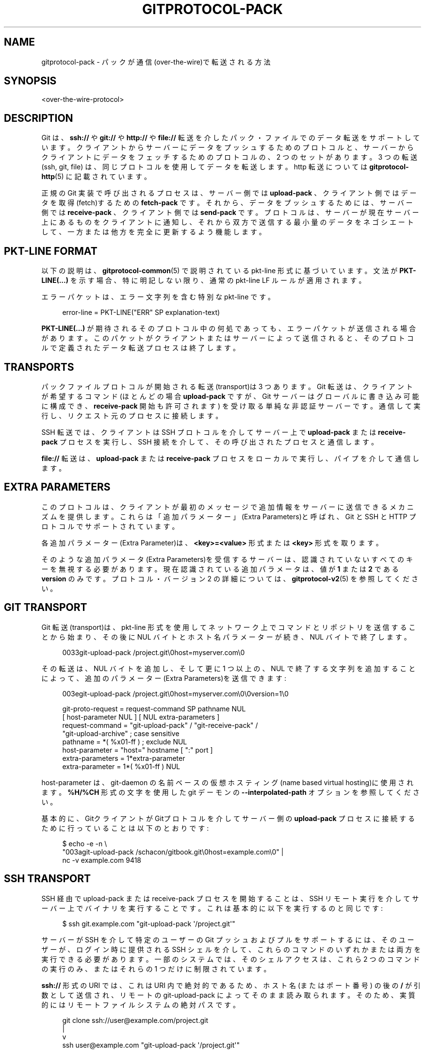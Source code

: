 '\" t
.\"     Title: gitprotocol-pack
.\"    Author: [FIXME: author] [see http://docbook.sf.net/el/author]
.\" Generator: DocBook XSL Stylesheets v1.79.1 <http://docbook.sf.net/>
.\"      Date: 12/10/2022
.\"    Manual: Git Manual
.\"    Source: Git 2.38.0.rc1.238.g4f4d434dc6.dirty
.\"  Language: English
.\"
.TH "GITPROTOCOL\-PACK" "5" "12/10/2022" "Git 2\&.38\&.0\&.rc1\&.238\&.g" "Git Manual"
.\" -----------------------------------------------------------------
.\" * Define some portability stuff
.\" -----------------------------------------------------------------
.\" ~~~~~~~~~~~~~~~~~~~~~~~~~~~~~~~~~~~~~~~~~~~~~~~~~~~~~~~~~~~~~~~~~
.\" http://bugs.debian.org/507673
.\" http://lists.gnu.org/archive/html/groff/2009-02/msg00013.html
.\" ~~~~~~~~~~~~~~~~~~~~~~~~~~~~~~~~~~~~~~~~~~~~~~~~~~~~~~~~~~~~~~~~~
.ie \n(.g .ds Aq \(aq
.el       .ds Aq '
.\" -----------------------------------------------------------------
.\" * set default formatting
.\" -----------------------------------------------------------------
.\" disable hyphenation
.nh
.\" disable justification (adjust text to left margin only)
.ad l
.\" -----------------------------------------------------------------
.\" * MAIN CONTENT STARTS HERE *
.\" -----------------------------------------------------------------
.SH "NAME"
gitprotocol-pack \- パックが通信(over\-the\-wire)で転送される方法
.SH "SYNOPSIS"
.sp
.nf
<over\-the\-wire\-protocol>
.fi
.sp
.SH "DESCRIPTION"
.sp
Git は、 \fBssh://\fR や \fBgit://\fR や \fBhttp://\fR や \fBfile://\fR 転送を介したパック・ファイルでのデータ転送をサポートしています。 クライアントからサーバーにデータをプッシュするためのプロトコルと、 サーバーからクライアントにデータをフェッチするためのプロトコルの、 2 つのセットがあります。 3 つの転送 (ssh, git, file) は、同じプロトコルを使用してデータを転送します。 http 転送については \fBgitprotocol-http\fR(5) に記載されています。
.sp
正規の Git 実装で呼び出されるプロセスは、サーバー側では \fBupload\-pack\fR 、クライアント側ではデータを取得(fetch)するための \fBfetch\-pack\fR です。 それから、データをプッシュするためには、サーバー側では \fBreceive\-pack\fR 、クライアント側では \fBsend\-pack\fR です。 プロトコルは、サーバーが現在サーバー上にあるものをクライアントに通知し、それから双方で送信する最小量のデータをネゴシエートして、一方または他方を完全に更新するよう機能します。
.SH "PKT\-LINE FORMAT"
.sp
以下の説明は、 \fBgitprotocol-common\fR(5) で説明されている pkt\-line 形式に基づいています。 文法が \fBPKT\-LINE(\&.\&.\&.)\fR を示す場合、 特に明記しない限り、 通常の pkt\-line LF ルールが適用されます。
.sp
エラーパケットは、エラー文字列を含む特別な pkt\-line です。
.sp
.if n \{\
.RS 4
.\}
.nf
  error\-line     =  PKT\-LINE("ERR" SP explanation\-text)
.fi
.if n \{\
.RE
.\}
.sp
.sp
\fBPKT\-LINE(\&.\&.\&.)\fR が期待されるそのプロトコル中の何処であっても、エラーパケットが送信される場合があります。 このパケットがクライアントまたはサーバーによって送信されると、そのプロトコルで定義されたデータ転送プロセスは終了します。
.SH "TRANSPORTS"
.sp
パックファイルプロトコルが開始される転送(transport)は 3 つあります。 Git 転送は、クライアントが希望するコマンド (ほとんどの場合 \fBupload\-pack\fR ですが、Git サーバーはグローバルに書き込み可能に構成でき、 \fBreceive\-pack\fR 開始も許可されます) を受け取る単純な非認証サーバーです。 通信して実行し、リクエスト元のプロセスに接続します。
.sp
SSH 転送では、クライアントは SSH プロトコルを介してサーバー上で \fBupload\-pack\fR または \fBreceive\-pack\fR プロセスを実行し、SSH 接続を介して、その呼び出されたプロセスと通信します。
.sp
\fBfile://\fR 転送は、 \fBupload\-pack\fR または \fBreceive\-pack\fR プロセスをローカルで実行し、パイプを介して通信します。
.SH "EXTRA PARAMETERS"
.sp
このプロトコルは、クライアントが最初のメッセージで追加情報をサーバーに送信できるメカニズムを提供します。 これらは「追加パラメーター」(Extra Parameters)と呼ばれ、Git と SSH と HTTP プロトコルでサポートされています。
.sp
各追加パラメーター(Extra Parameter)は、 \fB<key>=<value>\fR 形式または \fB<key>\fR 形式を取ります。
.sp
そのような追加パラメータ(Extra Parameters)を受信するサーバーは、 認識されていないすべてのキーを無視する必要があります。 現在認識されている追加パラメータは、値が \fB1\fR または \fB2\fR である \fBversion\fR のみです。 プロトコル・バージョン 2 の詳細については、 \fBgitprotocol-v2\fR(5) を参照してください。
.SH "GIT TRANSPORT"
.sp
Git 転送(transport)は、 pkt\-line 形式を使用してネットワーク上でコマンドとリポジトリを送信することから始まり、その後に NUL バイトとホスト名パラメーターが続き、NUL バイトで終了します。
.sp
.if n \{\
.RS 4
.\}
.nf
0033git\-upload\-pack /project\&.git\e0host=myserver\&.com\e0
.fi
.if n \{\
.RE
.\}
.sp
その転送は、NUL バイトを追加し、そして更に 1 つ以上の、 NUL で終了する文字列を追加することによって、追加のパラメーター(Extra Parameters)を送信できます:
.sp
.if n \{\
.RS 4
.\}
.nf
003egit\-upload\-pack /project\&.git\e0host=myserver\&.com\e0\e0version=1\e0
.fi
.if n \{\
.RE
.\}
.sp
.if n \{\
.RS 4
.\}
.nf
git\-proto\-request = request\-command SP pathname NUL
                    [ host\-parameter NUL ] [ NUL extra\-parameters ]
request\-command   = "git\-upload\-pack" / "git\-receive\-pack" /
                    "git\-upload\-archive"   ; case sensitive
pathname          = *( %x01\-ff ) ; exclude NUL
host\-parameter    = "host=" hostname [ ":" port ]
extra\-parameters  = 1*extra\-parameter
extra\-parameter   = 1*( %x01\-ff ) NUL
.fi
.if n \{\
.RE
.\}
.sp
host\-parameter は、 git\-daemon の 名前ベースの仮想ホスティング(name based virtual hosting)に使用されます。 \fB%H/%CH\fR 形式の文字を使用した git デーモンの \fB\-\-interpolated\-path\fR オプションを参照してください。
.sp
基本的に、GitクライアントがGitプロトコルを介してサーバー側の \fBupload\-pack\fR プロセスに接続するために行っていることは以下のとおりです:
.sp
.if n \{\
.RS 4
.\}
.nf
$ echo \-e \-n \e
  "003agit\-upload\-pack /schacon/gitbook\&.git\e0host=example\&.com\e0" |
  nc \-v example\&.com 9418
.fi
.if n \{\
.RE
.\}
.SH "SSH TRANSPORT"
.sp
SSH 経由で upload\-pack または receive\-pack プロセスを開始することは、SSH リモート実行を介してサーバー上でバイナリを実行することです。 これは基本的に以下を実行するのと同じです:
.sp
.if n \{\
.RS 4
.\}
.nf
$ ssh git\&.example\&.com "git\-upload\-pack \*(Aq/project\&.git\*(Aq"
.fi
.if n \{\
.RE
.\}
.sp
サーバーが SSH を介して特定のユーザーの Git プッシュおよびプルをサポートするには、そのユーザーが、ログイン時に提供される SSH シェルを介して、これらのコマンドのいずれかまたは両方を実行できる必要があります。 一部のシステムでは、そのシェル アクセスは、これら 2 つのコマンドの実行のみ、またはそれらの 1 つだけに制限されています。
.sp
\fBssh://\fR 形式の URI では、これは URI 内で絶対的であるため、ホスト名 (またはポート番号) の後の \fB/\fR が引数として送信され、リモートの git\-upload\-pack によってそのまま読み取られます。 そのため、実質的にはリモートファイルシステムの絶対パスです。
.sp
.if n \{\
.RS 4
.\}
.nf
   git clone ssh://user@example\&.com/project\&.git
                |
                v
ssh user@example\&.com "git\-upload\-pack \*(Aq/project\&.git\*(Aq"
.fi
.if n \{\
.RE
.\}
.sp
\fBuser@host:path\fR 形式の URI では、Git クライアントが実行されるため、ユーザーのホーム ディレクトリに相対的です:
.sp
.if n \{\
.RS 4
.\}
.nf
   git clone user@example\&.com:project\&.git
                  |
                  v
ssh user@example\&.com "git\-upload\-pack \*(Aqproject\&.git\*(Aq"
.fi
.if n \{\
.RE
.\}
.sp
例外は、 \fB~\fR が使用されている場合です。この場合、先頭の \fB/\fR なしで実行されます。
.sp
.if n \{\
.RS 4
.\}
.nf
   ssh://user@example\&.com/~alice/project\&.git,
                  |
                  v
ssh user@example\&.com "git\-upload\-pack \*(Aq~alice/project\&.git\*(Aq"
.fi
.if n \{\
.RE
.\}
.sp
\fBprotocol\&.version\fR 構成変数の値に応じて、Git は GIT_PROTOCOL 環境変数のコロン(\fB:\fR)で区切られた文字列を追加パラメーター(Extra Parameters)として送信しようとする場合があります。 これは、 \fBssh\&.variant\fR 構成変数で、ssh コマンドが環境変数を引数として渡すことをサポートすることを示している場合にのみ行われます。
.sp
ここでいくつか覚えておいて欲しいことがあります:
.sp
.RS 4
.ie n \{\
\h'-04'\(bu\h'+03'\c
.\}
.el \{\
.sp -1
.IP \(bu 2.3
.\}
「コマンド名」はダッシュ(\fB\-\fR)で続けて綴られます (例: git\-upload\-pack) が、これはクライアントによってオーバーライドできます。
.RE
.sp
.RS 4
.ie n \{\
\h'-04'\(bu\h'+03'\c
.\}
.el \{\
.sp -1
.IP \(bu 2.3
.\}
リポジトリパスは常に一重引用符(single quotes)で囲みます。
.RE
.SH "FETCHING DATA FROM A SERVER"
.sp
ある Git リポジトリが 2 つ目のリポジトリにあるデータを取得したい場合、最初の Git リポジトリは 2つめ目のリポジトリから「fetch」(取得)できます。 この操作は、サーバーが持っていてクライアントが持っていないデータを判別し、そのデータを packfile 形式でクライアントにストリーミングします。
.SH "REFERENCE DISCOVERY"
.sp
クライアントが最初に接続すると、サーバーはすぐに、バージョン番号 ("version=1" が追加パラメーター(Extra Parameter)として送信された場合) と、それが持つ各参照 (すべてのブランチとタグ) のリストと、各参照が現在指しているオブジェクト名で、応答します。
.sp
.if n \{\
.RS 4
.\}
.nf
$ echo \-e \-n "0045git\-upload\-pack /schacon/gitbook\&.git\e0host=example\&.com\e0\e0version=1\e0" |
   nc \-v example\&.com 9418
000eversion 1
00887217a7c7e582c46cec22a130adf4b9d7d950fba0 HEAD\e0multi_ack thin\-pack
             side\-band side\-band\-64k ofs\-delta shallow no\-progress include\-tag
00441d3fcd5ced445d1abc402225c0b8a1299641f497 refs/heads/integration
003f7217a7c7e582c46cec22a130adf4b9d7d950fba0 refs/heads/master
003cb88d2441cac0977faf98efc80305012112238d9d refs/tags/v0\&.9
003c525128480b96c89e6418b1e40909bf6c5b2d580f refs/tags/v1\&.0
003fe92df48743b7bc7d26bcaabfddde0a1e20cae47c refs/tags/v1\&.0^{}
0000
.fi
.if n \{\
.RE
.\}
.sp
返される応答は、各refとその現在の値を説明する pkt\-line ストリームです。 そのストリームは、C ロケールの順序に従って名前でソートする必要があります。
.sp
HEAD が有効な ref である場合、HEAD は最初に広告(advertise)された ref として表示されなければなりません。 HEAD が有効な ref でない場合、HEAD は広告(advertise)リストにまったく表示されてはなりませんが、他の ref は表示される可能性があります。
.sp
ストリームは、最初のrefの NUL の後ろに機能宣言を含める必要があります。 ref の皮をむいた値(the (peeled value) (つまり、\fBref^{}\fR) は、提示される場合、ref 自体の直後になければなりません。 準拠するサーバーは、注釈付きタグの場合、ref を皮むき(peel)しなければなりません。
.sp
.if n \{\
.RS 4
.\}
.nf
  advertised\-refs  =  *1("version 1")
                      (no\-refs / list\-of\-refs)
                      *shallow
                      flush\-pkt

  no\-refs          =  PKT\-LINE(zero\-id SP "capabilities^{}"
                      NUL capability\-list)

  list\-of\-refs     =  first\-ref *other\-ref
  first\-ref        =  PKT\-LINE(obj\-id SP refname
                      NUL capability\-list)

  other\-ref        =  PKT\-LINE(other\-tip / other\-peeled)
  other\-tip        =  obj\-id SP refname
  other\-peeled     =  obj\-id SP refname "^{}"

  shallow          =  PKT\-LINE("shallow" SP obj\-id)

  capability\-list  =  capability *(SP capability)
  capability       =  1*(LC_ALPHA / DIGIT / "\-" / "_")
  LC_ALPHA         =  %x61\-7A
.fi
.if n \{\
.RE
.\}
.sp
.sp
サーバーとクライアントは obj\-id に英小文字を使用する必要があり、サーバーとクライアントどちらも obj\-id を英大文字と英小文字を区別しないものとして扱わなければなりません。
.sp
許可されているサーバー機能と説明のリストについては、 protocol\-capabilities\&.txt を参照してください。
.SH "PACKFILE NEGOTIATION"
.sp
参照と機能の検出後、クライアントは、 パックデータが不要になった時、 flush\-pkt を送信して接続を終了することを決定し、サーバーに正常に終了できるようになったことを伝え、切断できます。 これは ls\-remote コマンドで発生する可能性があり、そしてまた、クライアントが既に最新の状態である場合にも発生する可能性があります。
.sp
それ以外の場合は、ネゴシエーション フェーズに入り、クライアントとサーバーは、必要なオブジェクトや、浅い(shallow)オブジェクト (存在する場合)や、必要なコミットの最大深度 (対応する場合) をサーバーに伝えることによって、転送に必要な最小限のパックファイルを決定します。 クライアントは、サーバーが最初の \fBwant\fR 行に対して、実行できると言った機能の中から、有効にしたい機能のリストも送信します。
.sp
.if n \{\
.RS 4
.\}
.nf
  upload\-request    =  want\-list
                       *shallow\-line
                       *1depth\-request
                       [filter\-request]
                       flush\-pkt

  want\-list         =  first\-want
                       *additional\-want

  shallow\-line      =  PKT\-LINE("shallow" SP obj\-id)

  depth\-request     =  PKT\-LINE("deepen" SP depth) /
                       PKT\-LINE("deepen\-since" SP timestamp) /
                       PKT\-LINE("deepen\-not" SP ref)

  first\-want        =  PKT\-LINE("want" SP obj\-id SP capability\-list)
  additional\-want   =  PKT\-LINE("want" SP obj\-id)

  depth             =  1*DIGIT

  filter\-request    =  PKT\-LINE("filter" SP filter\-spec)
.fi
.if n \{\
.RE
.\}
.sp
.sp
クライアントは、参照検出フェーズから必要なすべての obj\-id を \fBwant\fR 行として送信する必要があります。 クライアントは、リクエスト本文で少なくとも 1 つの \fBwant\fR コマンドを送信する必要があります。 クライアントは、ref 検出によって取得された応答に表示されなかった obj\-id について \fBwant\fR コマンドで言及してはなりません。
.sp
クライアントは、サーバーがクライアントの履歴の制限を認識できるように、浅い(shallow)コピーしか持たない (つまり、コミットの親を持たない) すべての obj\-id を \fBshallow\fR 行として書き込まなければなりません。
.sp
クライアントは、この取引(transaction)に必要な最大のコミット履歴の深さを送信します。 これは、履歴の先端から必要なコミットの数であり、存在する場合は \fBdeepen\fR 行として送信します。 深度 0 は、深度(depth)リクエストを行わないことと同じです。 クライアントは、この深さを超えるコミットを受け取りたくないし、それらのコミットを完了するためだけに必要なオブジェクトも欲していません。 結果として親が受信されないコミットは、浅い(shallow)ものとして定義され、サーバーでそのようにマークされます。 この情報は、次のステップでクライアントに送り返されます。
.sp
クライアントはオプションで、いくつかのフィルタリング手法の 1 つを使用して、 pack\-objects が パックファイルからさまざまなオブジェクトを省略するように要求できます。 これらは、部分(partial)クローンおよび部分(partial)フェッチ操作で使用するためのものです。 \fBwant\fR 行で明示的に要求されない限り、 filter\-spec 値を満たさないオブジェクトは省略されます。 可能な filter\-spec 値については、 \fBrev\-list\fR を参照してください。
.sp
すべての \fBwant\fR と \fBshallow\fR (およびオプションの \fBdeepen\fR ) が転送されると、クライアントは、リストの送信が完了したことをサーバー側に通知するために、 flush\-pkt を送信する必要があります。
.sp
それ以外の場合、クライアントが正の深さ(depth)のリクエストを送信した場合、サーバーはどのコミットが浅い(shallow)かどうかを判断し、その情報をクライアントに送信します。 クライアントが正の深さをリクエストしなかった場合、この手順はスキップされます。
.sp
.if n \{\
.RS 4
.\}
.nf
  shallow\-update   =  *shallow\-line
                      *unshallow\-line
                      flush\-pkt

  shallow\-line     =  PKT\-LINE("shallow" SP obj\-id)

  unshallow\-line   =  PKT\-LINE("unshallow" SP obj\-id)
.fi
.if n \{\
.RE
.\}
.sp
.sp
クライアントが正の深さをリクエストした場合、サーバーは目的の深さまでの一連のコミットを計算します。 一連のコミットは、クライアントの要求(wants)から始まります。
.sp
サーバーは、結果として親が送信されないコミットごとに \fBshallow\fR 行を書き込みます。 サーバーは、クライアントが浅いと示したコミットごとに、現在要求されている深さ(depth)ではもはや浅く(shallow)は無いため、 \fBunshallow\fR 行を書き込みます(つまり、その親が送信されます)。 サーバーは、クライアントが浅い(shallow)と示していないものを非浅い(unshallow)としてマークしてはなりません。
.sp
これで、クライアントは \fBhave\fR 行を使用して、所有している obj\-id のリストを送信するため、サーバーはクライアントが必要とするオブジェクトのみを含むパックファイルを作成できます。 multi_ack モードでは、正規の実装はこれらを一度に最大 32 個送信して、それから flush\-pkt を送信します。 正規の実装では、先にスキップして次の 32 をすぐに送信し、一度に 32 の 「送信中」(in\-flight on the wire)のブロックが常に存在するようにします。
.sp
.if n \{\
.RS 4
.\}
.nf
  upload\-haves      =  have\-list
                       compute\-end

  have\-list         =  *have\-line
  have\-line         =  PKT\-LINE("have" SP obj\-id)
  compute\-end       =  flush\-pkt / PKT\-LINE("done")
.fi
.if n \{\
.RE
.\}
.sp
.sp
サーバーが \fBhave\fR 行を読み取ると、サーバーも持っているとクライアントが言った obj\-id のいずれかに ACK を返すことで応答します。 サーバーは、クライアントが選択した ack モードに応じて、異なる方法で obj\-id を ACK します。
.sp
multi_ack モードでは:
.sp
.RS 4
.ie n \{\
\h'-04'\(bu\h'+03'\c
.\}
.el \{\
.sp -1
.IP \(bu 2.3
.\}
サーバーは、一般的なコミットに対して
\fBACK obj\-id continue\fR
で応答します。
.RE
.sp
.RS 4
.ie n \{\
\h'-04'\(bu\h'+03'\c
.\}
.el \{\
.sp -1
.IP \(bu 2.3
.\}
サーバーが受け入れ可能な共通ベースのコミットを見つけ、パックファイルを作成する準備が整うと、サーバーはすべての
\fBhave\fR
obj\-id を盲目的にクライアントに返します。
.RE
.sp
.RS 4
.ie n \{\
\h'-04'\(bu\h'+03'\c
.\}
.el \{\
.sp -1
.IP \(bu 2.3
.\}
サーバーは
\fBNAK\fR
を送信し、クライアントからの別の応答を待ちます。それは
\fBdone\fR
または
\fBhave\fR
行の別のリストのいずれかです。
.RE
.sp
multi_ack_detailed モードでは:
.sp
.RS 4
.ie n \{\
\h'-04'\(bu\h'+03'\c
.\}
.el \{\
.sp -1
.IP \(bu 2.3
.\}
サーバーは、
\fBACK obj\-id ready\fR
行でデータを送信する準備ができていることを通知する ACK を識別し、そして、
\fBACK obj\-id common\fR
行で識別された共通コミットを通知します。
.RE
.sp
multi_ack または multi_ack_detailed を使用しない場合:
.sp
.RS 4
.ie n \{\
\h'-04'\(bu\h'+03'\c
.\}
.el \{\
.sp -1
.IP \(bu 2.3
.\}
upload\-pack は、最初に見つけた共通オブジェクトに対して
\fBACK obj\-id\fR
を送信します。 その後、クライアントが
\fBdone\fR
するまで何も言いません。
.RE
.sp
.RS 4
.ie n \{\
\h'-04'\(bu\h'+03'\c
.\}
.el \{\
.sp -1
.IP \(bu 2.3
.\}
共通オブジェクトがまだ見つからない場合、 upload\-pack は flush\-pkt で
\fBNAK\fR
を送信します。 1 つ見つかった場合、ACK が既に送信されている場合は、 flush\-pkt では何も言いません。
.RE
.sp
クライアントが十分な ACK 応答を取得して、サーバーが効率的なパックファイルを送信するのに十分な情報を持っていると判断した場合(正規の実装では、 これは \fB\-\-date\-order\fR キューに残っているすべてをサーバーと共通のものとして色付けできるほど十分な ACK を受信した場合、 または \fB\-\-date\-order\fR キューが空である場合、に決定されます)、またはクライアントがあきらめたい(wants to give up)と判断した場合(正規の実装では、これは、クライアントが 256 の \fBhave｀行をサーバーからの ACK を取得せずに送信したとき \-\- これはサーバーとの共通点がなく、サーバーはすべてのオブジェクトを送信する必要があることを意味します\-\- に決定されます)、クライアントは `done\fR コマンドを送信します。 \fBdone\fR コマンドは、クライアントがパックファイルデータを受信する準備ができていることをサーバーに通知します。
.sp
ただし、256 の制限は、前のラウンド中に少なくとも 1 つの \fBACK %s continue\fR を受信した場合にのみ、正規のクライアント実装で有効になります。 これにより、完全にあきらめる(give up)前に、共通の祖先を少なくとも 1 つ見つけることができます。
.sp
\fBdone\fR 行がクライアントから読み取られると、サーバーは最後の \fBACK obj\-id\fR を送信するか、あるいは \fBNAK`を送信する場合があります。 `obj\-id\fR は、一般的であると判断された最後のコミットのオブジェクト名です。 サーバーは、少なくとも 1 つの共通ベースがあり、 multi_ack または multi_ack_detailed が有効になっている場合にのみ、 \fBdone\fR 後に ACK を送信します。 共通のベースが見つからない場合、サーバーは \fBdone\fR 後に常に NAK を送信します。
.sp
\fBACK\fR または \fBNAK\fR の代わりに、サーバーはエラーメッセージを送信する場合があります(たとえば、クライアントから受信した \fBwant\fR 行のオブジェクトを認識できない場合)。
.sp
その後、サーバーはパックファイルデータの送信を開始します。
.sp
.if n \{\
.RS 4
.\}
.nf
  server\-response = *ack_multi ack / nak
  ack_multi       = PKT\-LINE("ACK" SP obj\-id ack_status)
  ack_status      = "continue" / "common" / "ready"
  ack             = PKT\-LINE("ACK" SP obj\-id)
  nak             = PKT\-LINE("NAK")
.fi
.if n \{\
.RE
.\}
.sp
.sp
単純なクローンは以下のようになります(\fBhave\fR 行はありません):
.sp
.if n \{\
.RS 4
.\}
.nf
   C: 0054want 74730d410fcb6603ace96f1dc55ea6196122532d multi_ack \e
     side\-band\-64k ofs\-delta\en
   C: 0032want 7d1665144a3a975c05f1f43902ddaf084e784dbe\en
   C: 0032want 5a3f6be755bbb7deae50065988cbfa1ffa9ab68a\en
   C: 0032want 7e47fe2bd8d01d481f44d7af0531bd93d3b21c01\en
   C: 0032want 74730d410fcb6603ace96f1dc55ea6196122532d\en
   C: 0000
   C: 0009done\en

   S: 0008NAK\en
   S: [PACKFILE]
.fi
.if n \{\
.RE
.\}
.sp
.sp
増分更新(fetch)応答は以下のようになります:
.sp
.if n \{\
.RS 4
.\}
.nf
   C: 0054want 74730d410fcb6603ace96f1dc55ea6196122532d multi_ack \e
     side\-band\-64k ofs\-delta\en
   C: 0032want 7d1665144a3a975c05f1f43902ddaf084e784dbe\en
   C: 0032want 5a3f6be755bbb7deae50065988cbfa1ffa9ab68a\en
   C: 0000
   C: 0032have 7e47fe2bd8d01d481f44d7af0531bd93d3b21c01\en
   C: [30 more have lines]
   C: 0032have 74730d410fcb6603ace96f1dc55ea6196122532d\en
   C: 0000

   S: 003aACK 7e47fe2bd8d01d481f44d7af0531bd93d3b21c01 continue\en
   S: 003aACK 74730d410fcb6603ace96f1dc55ea6196122532d continue\en
   S: 0008NAK\en

   C: 0009done\en

   S: 0031ACK 74730d410fcb6603ace96f1dc55ea6196122532d\en
   S: [PACKFILE]
.fi
.if n \{\
.RE
.\}
.sp
.SH "PACKFILE DATA"
.sp
クライアントとサーバーは、クライアントに送信する必要があるデータの最小量についてのネゴシエーションを終了したので、サーバーは必要なデータを作成してパックファイル形式で送信します。
.sp
パック・ファイル自体が実際にどのように見えるかについては、 \fBgitformat-pack\fR(5) を参照してください。
.sp
\fBside\-band\fR または \fBside\-band\-64k\fR 機能がクライアントによって指定されている場合、サーバーはパックファイルデータを多重化して送信します。
.sp
各パケットは、後続のデータ量のパケット行長さで始まり、後続のデータが入ってくるサイドバンドを指定する 1 バイトが続きます。
.sp
\fBside\-band\fR モードでは、最大 999 データ バイトと 1 つの制御コード、つまり合計で最大 1000 バイトを pkt\-line で送信します。 \fBside\-band\-64k\fR モードでは、最大 65519 データ バイトと 1 つの制御コード、つまり合計で最大 65520 バイトを pkt\-line で送信します。
.sp
サイドバンドバイトは「1」または「2」または「3」になります。 サイドバンド \fB1\fR には packfile データが含まれ、サイドバンド \fB2\fR はクライアントが通常 stderr に出力する進捗情報に使用され、サイドバンド \fB3\fR はエラー情報に使用されます。
.sp
\fBside\-band\fR 機能が指定されていない場合、サーバーは多重化せずにパックファイル全体をストリーミングします。
.SH "PUSHING DATA TO A SERVER"
.sp
データをサーバーにプッシュすると、サーバー上で \fBreceive\-pack\fR プロセスが呼び出されます。これにより、クライアントは更新する必要がある参照をクライアントに通知し、それらの新しい参照を完結させるためにサーバーが必要とするすべてのデータを送信できます。 すべてのデータが受信されて検証(validate)されると、サーバーはその参照をクライアントが指定したものに更新します。
.SH "AUTHENTICATION"
.sp
プロトコル自体には、認証メカニズムは含まれていません。 これは、 \fBreceive\-pack\fR プロセスが呼び出される前に、SSH などの転送(transport)によって処理されます。 \fBreceive\-pack\fR がGit転送(transport)上で構成されている場合、その転送(transport)は認証されていないため、そのポート(9418)にアクセスできる人なら誰でもこれらのリポジトリに書き込みできます。
.SH "REFERENCE DISCOVERY"
.sp
参照検出フェーズは、フェッチプロトコル(the fetching protocol)とほぼ同じ方法で行われます。 サーバー上の各参照 obj\-id と名前は、 packet\-line 形式でクライアントに送信され、その後に flush\-pkt が続きます。 唯一の違いは、機能リストが異なることです。可能な値は、 \fBreport\-status\fR, \fBreport\-status\-v2\fR, \fBdelete\-refs\fR, \fBofs\-delta\fR, \fBatomic\fR, \fBpush\-options\fR のみです。
.SH "REFERENCE UPDATE REQUEST AND PACKFILE TRANSFER"
.sp
クライアントがサーバー上にある参照を知ったら、参照更新リクエストのリストを送信できます。 更新するサーバー上の参照ごとに、現在サーバー上にある obj\-id と、クライアントが更新したい obj\-id と、参照の名前を、リストした行を送信します。
.sp
このリストの後には、flush\-pkt が続きます。
.sp
.if n \{\
.RS 4
.\}
.nf
  update\-requests   =  *shallow ( command\-list | push\-cert )

  shallow           =  PKT\-LINE("shallow" SP obj\-id)

  command\-list      =  PKT\-LINE(command NUL capability\-list)
                       *PKT\-LINE(command)
                       flush\-pkt

  command           =  create / delete / update
  create            =  zero\-id SP new\-id  SP name
  delete            =  old\-id  SP zero\-id SP name
  update            =  old\-id  SP new\-id  SP name

  old\-id            =  obj\-id
  new\-id            =  obj\-id

  push\-cert         = PKT\-LINE("push\-cert" NUL capability\-list LF)
                      PKT\-LINE("certificate version 0\&.1" LF)
                      PKT\-LINE("pusher" SP ident LF)
                      PKT\-LINE("pushee" SP url LF)
                      PKT\-LINE("nonce" SP nonce LF)
                      *PKT\-LINE("push\-option" SP push\-option LF)
                      PKT\-LINE(LF)
                      *PKT\-LINE(command LF)
                      *PKT\-LINE(gpg\-signature\-lines LF)
                      PKT\-LINE("push\-cert\-end" LF)

  push\-option       =  1*( VCHAR | SP )
.fi
.if n \{\
.RE
.\}
.sp
.sp
サーバーが \fBpush\-options\fR 機能を広告し、クライアントが上記の機能リストの一部として \fBpush\-options\fR を指定した場合、クライアントはプッシュオプションに続いて flush\-pkt を送信します。
.sp
.if n \{\
.RS 4
.\}
.nf
  push\-options      =  *PKT\-LINE(push\-option) flush\-pkt
.fi
.if n \{\
.RE
.\}
.sp
.sp
古い Git サーバーとの下位互換性のために、クライアントがプッシュ証明書とプッシュオプションを送信する場合、プッシュ証明書内に埋め込まれたプッシュオプションと、プッシュ証明書の後のプッシュオプションの両方を送信する必要があります。 (注意: 証明書内のプッシュオプションにはプレフィックスが付いていますが、証明書の後のプッシュオプションには付いていないことに注意してください。) これらのリストは、プレフィックスを除けば、両方とも同一でなければなりません。
.sp
その後、サーバーが新しい参照を完結させるために必要なすべてのオブジェクトを含むパックファイルが送信されます。
.sp
.if n \{\
.RS 4
.\}
.nf
  packfile          =  "PACK" 28*(OCTET)
.fi
.if n \{\
.RE
.\}
.sp
.sp
受信側が delete\-refs をサポートしていない場合、送信側は delete コマンドを要求してはなりません。
.sp
受信側がプッシュ証明書をサポートしていない場合、送信側はプッシュ証明書コマンドを送信してはいけません。 push\-cert コマンドが送信される場合、command\-list は送信してはいけません。 代わりに、プッシュ証明書に記録されているコマンド(commands)が使用されます。
.sp
使用されるコマンドが \fBdelete\fR のみの場合、パックファイルを送信してはなりません。
.sp
create または update コマンドを使用する場合は、サーバーに必要なすべての オブジェクトが既にある場合でも、パックファイルを送信する必要があります。 の場合、クライアントは空のパックファイルを送信する必要があります。 クライアントが既存の obj\-id を指す新しいブランチまたはタグを 作成している場合に、これが発生する可能性が高いです。
.sp
サーバーはパックファイルを受け取り、アンパックし、更新中の各参照がリクエストの処理中に変更されていないこと(obj\-id は古い old\-id と同一のままでである)を検証(validate)し、更新フックを実行して、更新が受け入れられることを確かめます。 すべて問題なければ、サーバーは参照を更新します。
.SH "PUSH CERTIFICATE"
.sp
プッシュ証明書は一連のヘッダー行で始まります。 ヘッダーと1行の空行の後に、プロトコル コマンドが 1 行に 1 つずつ続きます。 push\-cert PKT\-LINE の末尾の LF は「オプションでは無い」ことに注意してください。 しかし push\-cert PKT\-LINE の末尾の LF は存在していなければなりません。
.sp
現在、以下のヘッダーフィールドが定義されています:
.PP
\fBpusher\fR ID
.RS 4
\fBHuman Readable Name <email@address>\fR
形式で GPG キーを識別します。
.RE
.PP
\fBpushee\fR URL
.RS 4
\fBgit push\fR
を実行したユーザーがプッシュしようとしていたリポジトリ URL (URL に認証情報が含まれている場合は匿名化)。
.RE
.PP
\fBnonce\fR ノンス
.RS 4
リプレイ攻撃(replay attacks)を防ぐために、受信リポジトリ側がプッシュするユーザーに証明書に含めるように要求した「ノンス」(nonce)文字列。
.RE
.sp
GPG 署名行は、署名ブロックが開始される前にプッシュ証明書に記録された、コンテンツから切り離された署名(detached signature)です。 切り離された署名(detached signature)は、署名者(signer)でなければならないプッシャー(pusher)によってコマンドが与えられたことを証明するために使用されます。
.SH "REPORT STATUS"
.sp
送信側からパックデータを受信した後、 \fBreport\-status\fR または \fBreport\-status\fR 機能が有効な場合、受信側はレポートを送信します。 これは、その更新で何が起こったかの短いリストです。 最初に、パックファイルのアンパックのステータスが \fBunpack ok\fR または \fBunpack [error]\fR としてリストされます。 次に、更新しようとした各参照のステータスを一覧表示します。 各行は、更新が成功した場合は \fBok [refname]\fR 、更新が失敗した場合は \fBng [refname] [error]\fR の、いずれかです。
.sp
.if n \{\
.RS 4
.\}
.nf
  report\-status     = unpack\-status
                      1*(command\-status)
                      flush\-pkt

  unpack\-status     = PKT\-LINE("unpack" SP unpack\-result)
  unpack\-result     = "ok" / error\-msg

  command\-status    = command\-ok / command\-fail
  command\-ok        = PKT\-LINE("ok" SP refname)
  command\-fail      = PKT\-LINE("ng" SP refname SP error\-msg)

  error\-msg         = 1*(OCTET) ; where not "ok"
.fi
.if n \{\
.RE
.\}
.sp
.sp
\fBreport\-status\-v2\fR 機能は、 \fBproc\-receive\fR フックによって書き換え(rewritten)られた参照のレポートをサポートするために、新しいオプション行を追加してプロトコルを拡張(extend)します。 \fBproc\-receive\fR フックは、1 つまたは複数の参照を作成または更新する疑似参照(pseudo\-reference)のコマンドを処理できます。各参照は、異なる名前と、異なる new\-oidと、異なる old\-oid を、持つことができます。
.sp
.if n \{\
.RS 4
.\}
.nf
  report\-status\-v2  = unpack\-status
                      1*(command\-status\-v2)
                      flush\-pkt

  unpack\-status     = PKT\-LINE("unpack" SP unpack\-result)
  unpack\-result     = "ok" / error\-msg

  command\-status\-v2 = command\-ok\-v2 / command\-fail
  command\-ok\-v2     = command\-ok
                      *option\-line

  command\-ok        = PKT\-LINE("ok" SP refname)
  command\-fail      = PKT\-LINE("ng" SP refname SP error\-msg)

  error\-msg         = 1*(OCTET) ; where not "ok"

  option\-line       = *1(option\-refname)
                      *1(option\-old\-oid)
                      *1(option\-new\-oid)
                      *1(option\-forced\-update)

  option\-refname    = PKT\-LINE("option" SP "refname" SP refname)
  option\-old\-oid    = PKT\-LINE("option" SP "old\-oid" SP obj\-id)
  option\-new\-oid    = PKT\-LINE("option" SP "new\-oid" SP obj\-id)
  option\-force      = PKT\-LINE("option" SP "forced\-update")
.fi
.if n \{\
.RE
.\}
.sp
.sp
更新は、さまざまな理由で失敗する可能性があります。 参照検出フェーズが最初に送信されてから参照が変更された可能性があります。つまり、その間に誰かがプッシュしたことを意味します。 プッシュされる参照は非早送り(non\-fast\-forward)参照である可能性があり、更新フックまたは構成がそれを許可しないように設定されている可能性があります。 また、一部の参照は更新できまるけど、他の参照は拒否とかできます。
.sp
クライアント/サーバー 通信の例は以下のようになります:
.sp
.if n \{\
.RS 4
.\}
.nf
   S: 006274730d410fcb6603ace96f1dc55ea6196122532d refs/heads/local\e0report\-status delete\-refs ofs\-delta\en
   S: 003e7d1665144a3a975c05f1f43902ddaf084e784dbe refs/heads/debug\en
   S: 003f74730d410fcb6603ace96f1dc55ea6196122532d refs/heads/master\en
   S: 003d74730d410fcb6603ace96f1dc55ea6196122532d refs/heads/team\en
   S: 0000

   C: 00677d1665144a3a975c05f1f43902ddaf084e784dbe 74730d410fcb6603ace96f1dc55ea6196122532d refs/heads/debug\en
   C: 006874730d410fcb6603ace96f1dc55ea6196122532d 5a3f6be755bbb7deae50065988cbfa1ffa9ab68a refs/heads/master\en
   C: 0000
   C: [PACKDATA]

   S: 000eunpack ok\en
   S: 0018ok refs/heads/debug\en
   S: 002ang refs/heads/master non\-fast\-forward\en
.fi
.if n \{\
.RE
.\}
.sp
.SH "GIT"
.sp
Part of the \fBgit\fR(1) suite
